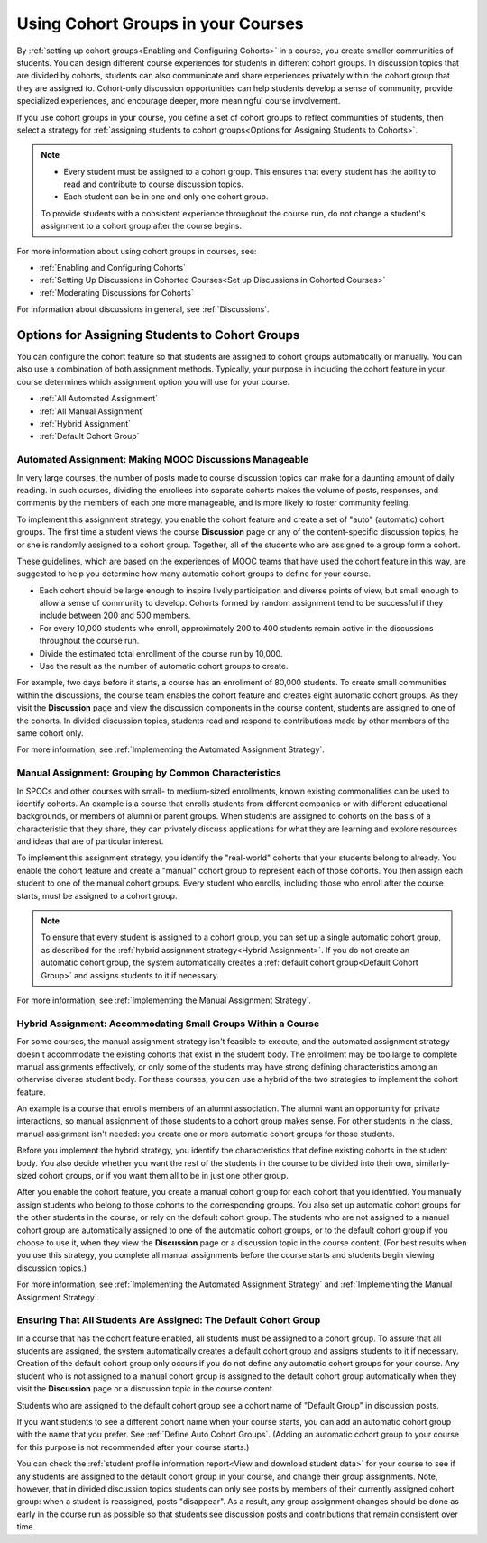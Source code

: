 .. _Cohorts Overview:


##########################################
Using Cohort Groups in your Courses
##########################################

By :ref:`setting up cohort groups<Enabling and Configuring Cohorts>` in a
course, you create smaller communities of students. You can design different
course experiences for students in different cohort groups. In discussion topics
that are divided by cohorts, students can also communicate and share experiences
privately within the cohort group that they are assigned to. Cohort-only
discussion opportunities can help students develop a sense of community, provide
specialized experiences, and encourage deeper, more meaningful course
involvement.

If you use cohort groups in your course, you define a set of cohort groups to
reflect communities of students, then select a strategy for :ref:`assigning
students to cohort groups<Options for Assigning Students to Cohorts>`.

.. note:: 
   * Every student must be assigned to a cohort group. This ensures that every
     student has the ability to read and contribute to course discussion topics.

   * Each student can be in one and only one cohort group. 

   To provide students with a consistent experience throughout the course run,
   do not change a student's assignment to a cohort group after the course
   begins.


For more information about using cohort groups in courses, see:

* :ref:`Enabling and Configuring Cohorts`

* :ref:`Setting Up Discussions in Cohorted Courses<Set up Discussions in Cohorted Courses>`

* :ref:`Moderating Discussions for Cohorts`

For information about discussions in general, see :ref:`Discussions`.


.. _Options for Assigning Students to Cohorts:

***********************************************
Options for Assigning Students to Cohort Groups
***********************************************

You can configure the cohort feature so that students are assigned to cohort
groups automatically or manually. You can also use a combination of both
assignment methods. Typically, your purpose in including the cohort feature in
your course determines which assignment option you will use for your course.

* :ref:`All Automated Assignment`

* :ref:`All Manual Assignment`

* :ref:`Hybrid Assignment`

* :ref:`Default Cohort Group`


.. _All Automated Assignment:

=============================================================
Automated Assignment: Making MOOC Discussions Manageable
=============================================================

In very large courses, the number of posts made to course discussion topics can
make for a daunting amount of daily reading. In such courses, dividing the
enrollees into separate cohorts makes the volume of posts, responses, and
comments by the members of each one more manageable, and is more likely to
foster community feeling.

To implement this assignment strategy, you enable the cohort feature and create
a set of "auto" (automatic) cohort groups. The first time a student views the
course **Discussion** page or any of the content-specific discussion topics, he
or she is randomly assigned to a cohort group. Together, all of the students who
are assigned to a group form a cohort.

These guidelines, which are based on the experiences of MOOC teams that have
used the cohort feature in this way, are suggested to help you determine how
many automatic cohort groups to define for your course.

* Each cohort should be large enough to inspire lively participation and
  diverse points of view, but small enough to allow a sense of community to
  develop. Cohorts formed by random assignment tend to be successful if they
  include between 200 and 500 members.

* For every 10,000 students who enroll, approximately 200 to 400 students
  remain active in the discussions throughout the course run. 

* Divide the estimated total enrollment of the course run by 10,000.

* Use the result as the number of automatic cohort groups to create.

For example, two days before it starts, a course has an enrollment of 80,000
students. To create small communities within the discussions, the course team
enables the cohort feature and creates eight automatic cohort groups. As they
visit the **Discussion** page and view the discussion components in the course
content, students are assigned to one of the cohorts. In divided discussion
topics, students read and respond to contributions made by other members of the
same cohort only.

For more information, see :ref:`Implementing the Automated Assignment
Strategy`.


.. _All Manual Assignment:

==========================================================
Manual Assignment: Grouping by Common Characteristics
==========================================================

In SPOCs and other courses with small- to medium-sized enrollments, known
existing commonalities can be used to identify cohorts. An example is a course
that enrolls students from different companies or with different educational
backgrounds, or members of alumni or parent groups. When students are assigned
to cohorts on the basis of a characteristic that they share, they can privately
discuss applications for what they are learning and explore resources and ideas
that are of particular interest.

To implement this assignment strategy, you identify the "real-world" cohorts
that your students belong to already. You enable the cohort feature and create
a "manual" cohort group to represent each of those cohorts. You then assign
each student to one of the manual cohort groups. Every student who enrolls,
including those who enroll after the course starts, must be assigned to a
cohort group.


.. note:: To ensure that every student is assigned to a cohort group, you can
   set up a single automatic cohort group, as described for the :ref:`hybrid  assignment
   strategy<Hybrid Assignment>`. If you do not create an automatic cohort  group,
   the system automatically creates a :ref:`default cohort group<Default  Cohort
   Group>` and assigns students to it if necessary.


For more information, see :ref:`Implementing the Manual Assignment Strategy`.


.. _Hybrid Assignment:

=============================================================
Hybrid Assignment: Accommodating Small Groups Within a Course
=============================================================

For some courses, the manual assignment strategy isn't feasible to execute, and
the automated assignment strategy doesn't accommodate the existing cohorts that
exist in the student body. The enrollment may be too large to complete manual
assignments effectively, or only some of the students may have strong defining
characteristics among an otherwise diverse student body. For these courses, you
can use a hybrid of the two strategies to implement the cohort feature.

An example is a course that enrolls members of an alumni association. The alumni
want an opportunity for private interactions, so manual assignment of those
students to a cohort group makes sense. For other students in the class, manual
assignment isn't needed: you create one or more automatic cohort groups for
those students.

Before you implement the hybrid strategy, you identify the characteristics that
define existing cohorts in the student body. You also decide whether you want
the rest of the students in the course to be divided into their own, 
similarly-sized cohort groups, or if you want them all to be in just one other 
group.

After you enable the cohort feature, you create a manual cohort group for each
cohort that you identified. You manually assign students who belong to those
cohorts to the corresponding groups. You also set up automatic cohort groups for
the other students in the course, or rely on the default cohort group. The
students who are not assigned to a manual cohort group are automatically
assigned to one of the automatic cohort groups, or to the default cohort group
if you choose to use it, when they view the **Discussion** page or a discussion
topic in the course content. (For best results when you use this strategy, you
complete all manual assignments before the course starts and students begin
viewing discussion topics.)

For more information, see :ref:`Implementing the Automated Assignment
Strategy` and :ref:`Implementing the Manual Assignment Strategy`.


.. _Default Cohort Group:

==================================================================
Ensuring That All Students Are Assigned: The Default Cohort Group
==================================================================

In a course that has the cohort feature enabled, all students must be assigned
to a cohort group. To assure that all students are assigned, the system
automatically creates a default cohort group and assigns students to it if
necessary. Creation of the default cohort group only occurs if you do not
define any automatic cohort groups for your course. Any student who is not assigned
to a manual cohort group is assigned to the default cohort group automatically
when they visit the **Discussion** page or a discussion topic in the course
content.

Students who are assigned to the default cohort group see a cohort name of
"Default Group" in discussion posts. 

.. image:: ../Images/post_visible_default.png
 :alt: A discussion topic post with "This post is visible to Default Group" 
       above the title

If you want students to see a different cohort name when your course starts, you
can add an automatic cohort group with the name that you prefer. See :ref:`Define
Auto Cohort Groups`. (Adding an automatic cohort group to your course  for this
purpose is not recommended after your course starts.)

You can check the :ref:`student profile information report<View and download
student data>` for your course to see if any students are assigned to the
default cohort group in your course, and change their group assignments. Note,
however, that in divided discussion topics students can only see posts by
members of their currently assigned cohort group: when a student is reassigned,
posts "disappear". As a result, any group assignment changes should be done as
early in the course run as possible so that students see discussion posts and
contributions that remain consistent over time.
